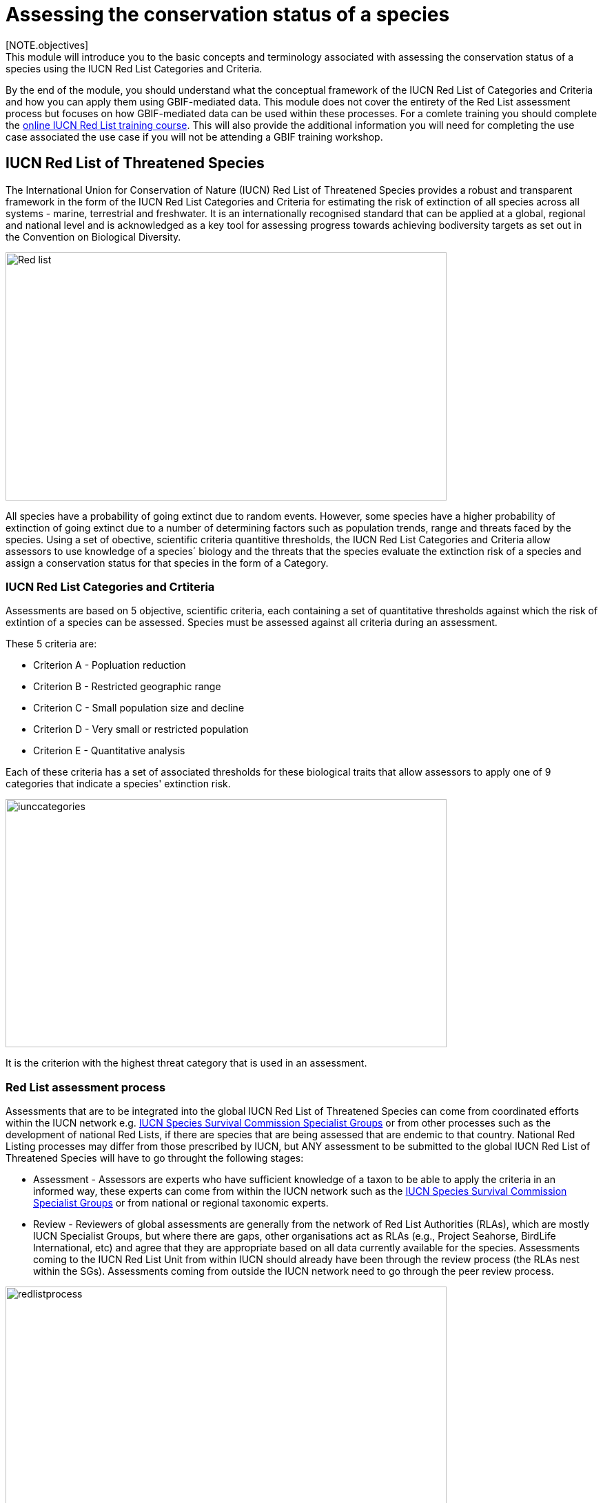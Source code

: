[multipage-level=2]
= Assessing the conservation status of a species 
[NOTE.objectives]
This module will introduce you to the basic concepts and terminology associated with assessing the conservation status of a species using the IUCN Red List Categories and Criteria.  
By the end of the module, you should understand what the conceptual framework of the IUCN Red List of Categories and Criteria and how you can apply them using GBIF-mediated data.
This module does not cover the entirety of the Red List assessment process but focuses on how GBIF-mediated data can be used within these processes. For a comlete training you should complete the link:https://www.conservationtraining.org/course/index.php?categoryid=23[online IUCN Red List training course]. This will also provide the additional information you will need for completing the use case associated the use case if you will not be attending a GBIF training workshop.

== IUCN Red List of Threatened Species

The International Union for Conservation of Nature (IUCN) Red List of Threatened Species provides a robust and transparent framework in the form of the IUCN Red List Categories and Criteria for estimating the risk of extinction of  all species across all systems -  marine, terrestrial and freshwater.
It is an internationally recognised standard that can be applied at a global, regional and national level and is acknowledged as a key tool for assessing progress towards achieving bodiversity targets as set out in the Convention on Biological Diversity. 

image::img/web/Red_list.png[align=center,width=640,height=360]

All species have a probability of going extinct due to random events.  
However, some species have a higher probability of extinction of going extinct due to a number of determining factors such as population trends, range and threats faced by the species. 
Using a set of obective, scientific criteria  quantitive thresholds, the IUCN Red List Categories and Criteria allow assessors to use knowledge of a species´ biology and the threats that the species evaluate the extinction risk of a species and assign a conservation status for that species in the form of a Category. 

=== IUCN Red List Categories and Crtiteria

Assessments are based on 5 objective, scientific criteria, each containing a set of quantitative thresholds against which the risk of extintion of a species can be assessed.  Species must be assessed against all criteria during an assessment.

These 5 criteria are:

* Criterion A - Popluation reduction
* Criterion B - Restricted geographic range
* Criterion C - Small population size and decline
* Criterion D - Very small or restricted population
* Criterion E - Quantitative analysis

Each of these criteria has a set of associated thresholds for these biological traits that allow assessors to apply one of 9 categories that indicate a species' extinction risk.  

image::img/web/iunccategories.png[align=center,width=640,height=360]

It is the criterion with the highest threat category that is used in an assessment.

=== Red List assessment process 

Assessments that are to be integrated into the global IUCN Red List of Threatened Species can come from coordinated efforts within the IUCN network e.g. link:https://www.iucn.org/commissions/ssc-groups[IUCN Species Survival Commission Specialist Groups] or from other processes such as the development of national Red Lists, if there are species that are being assessed that are endemic to that country. National Red Listing processes may differ from those prescribed by IUCN, but ANY assessment to be submitted to the global IUCN Red List of Threatened Species will have to go throught the following stages:

* Assessment - Assessors are experts who have sufficient knowledge of a taxon to be able to apply the criteria in an informed way, these experts can come from within the IUCN network such as the link:https://www.iucn.org/commissions/ssc-groups[IUCN Species Survival Commission Specialist Groups] or from national or regional taxonomic experts.

* Review -  Reviewers of global assessments are generally from the network of Red List Authorities (RLAs), which are mostly IUCN Specialist Groups, but where there are gaps, other organisations act as RLAs (e.g., Project Seahorse, BirdLife International, etc) and agree that they are appropriate based on all data currently available for the species. 
Assessments coming to the IUCN Red List Unit from within IUCN should already have been through the review process (the RLAs nest within the SGs). Assessments coming from outside the IUCN network need to go through the peer review process.

image::img/web/redlistprocess.png[align=center,width=640,height=360]

== GBIF-mediated data and Red List assessments 

Key to the Red List assessment process is data and the Categories and Criteria allow for the use of data of heterogenous quality within an assessment. These data can be observations, estimations, projections, inferences or suspicions. 
Processed GBIF-mediated data is a source of observation data providing georeferenced locality data that can be used to calculate key metrics in the assessment process and for producing species distribution maps that are required to accompany assessments.   

=== Applying Criterion B - Restricted Geographic Range

As an assessor you must apply all 5 of the criteria to the species you are assessing, but it is for Criterion B that GBIF-medaited data pays a key role. 
Criterion B identifies populations with restricted distributions that are also severely fragmented or occur in a small number of locations, are experiencing continuing decline, or are exhibiting extreme fluctuations. 
Species with very large ranges will generally have a lower risk of extinction than a species with a highly restricted distribution, which is likely to be more at risk from localised threats. 

Two of the metrics within criterion B that are used for identifying these restricted distributions are Extent of Occurrence (EOO) and Area of Occupancy (AOO).  
Extent of Occurrence is the area within the shortest continuous imaginary boundary drawn around all known, inferred, or projected sites presently occupied by the taxon. 
It is not the species range and is drawn as minimum convex polygon around the limits of a species known range.  

image::img/web/EOO.png[align=center,width=640,height=360]

Area of Occupancy is the area within the extent of occurrence that is actually occupied by the taxon. 
It is measured by overlaying a 2x2 km grid and counting the number of occupied cells.  

image::img/web/AOO.png[align=center,width=640,height=360]

Both these metrics require georeferenced locality data and GBIF-medaited data can be used for calculating both EOO and AOO of species.  
A number of tools have been developed for calculating these measurement including ArcGIS toolboxes, the R package red and GeoCat.  
The latter provides users with little programming or GIS experience, the ability to take GBIF-mediated data and calculate EOO and AOO measurements.  
In the following video, we provide you with an overview of how this tool works.   

=== Mapping standards for IUCN Red List Assessments

All species assessments should be accompanied by a distribution map.  Species maps are included on the Red List for several reasons. Primarily, the maps provide a visual representation of the species’ distribution, so people can see where the species is found and help to identify priority areas for conservation and inform conservation policy.

In many cases the distribution is depicted as polygons, but it may also be represented by data points (collection records), or a mixture of points and polygons. 
For polygon maps, the polygon shows the limits of the taxon’s distribution, which essentially means that the species probably only occurs within this polygon, but it does not mean that it is distributed equally within that polygon or occurs everywhere within that polygon.
Polygon maps, commonly referred to as “limits of distribution” or “field guide” maps, aim to provide the current known distribution of the species within its native range.  
The limits of distribution are determined by using known occurrences of the species, along with knowledge of habitat preferences, remaining suitable habitat, elevation limits, and other expert knowledge of the species and its range. 

Different mapping standards are applied for different taxonomic groups and for whether the species is terrestrial, marine or freshwater. 
Full guidance on the application of these standards can be found at https://www.iucnredlist.org/resources/mappingstandards

image::img/web/Red_list_maps.png[align=center,width=640,height=360]

image::img/web/Maps_taxonomic.png[align=center,width=640,height=360]


=== Minimum Documentation
Assessors should provide with their maps, whether they are points, polygons or a combination of both, a set of accompanying attributes i.e. data attached to points and polygons. 
Some of these attributes are required as part of minimum documentation supporting assessments and these attribute fields have been mapped to Darwin Core terms to highlight those fields in your GBIF downloads that can be used to fulfil minimum documentation requirements when submitting your red list assessments. 
A full overview of these minimum documentation requirements and mapped Darwin Core fields can be found, respectively, in the mapping standards guidelines and as a downloadable Excel file at https://www.iucnredlist.org/resources/mappingstandards. 
